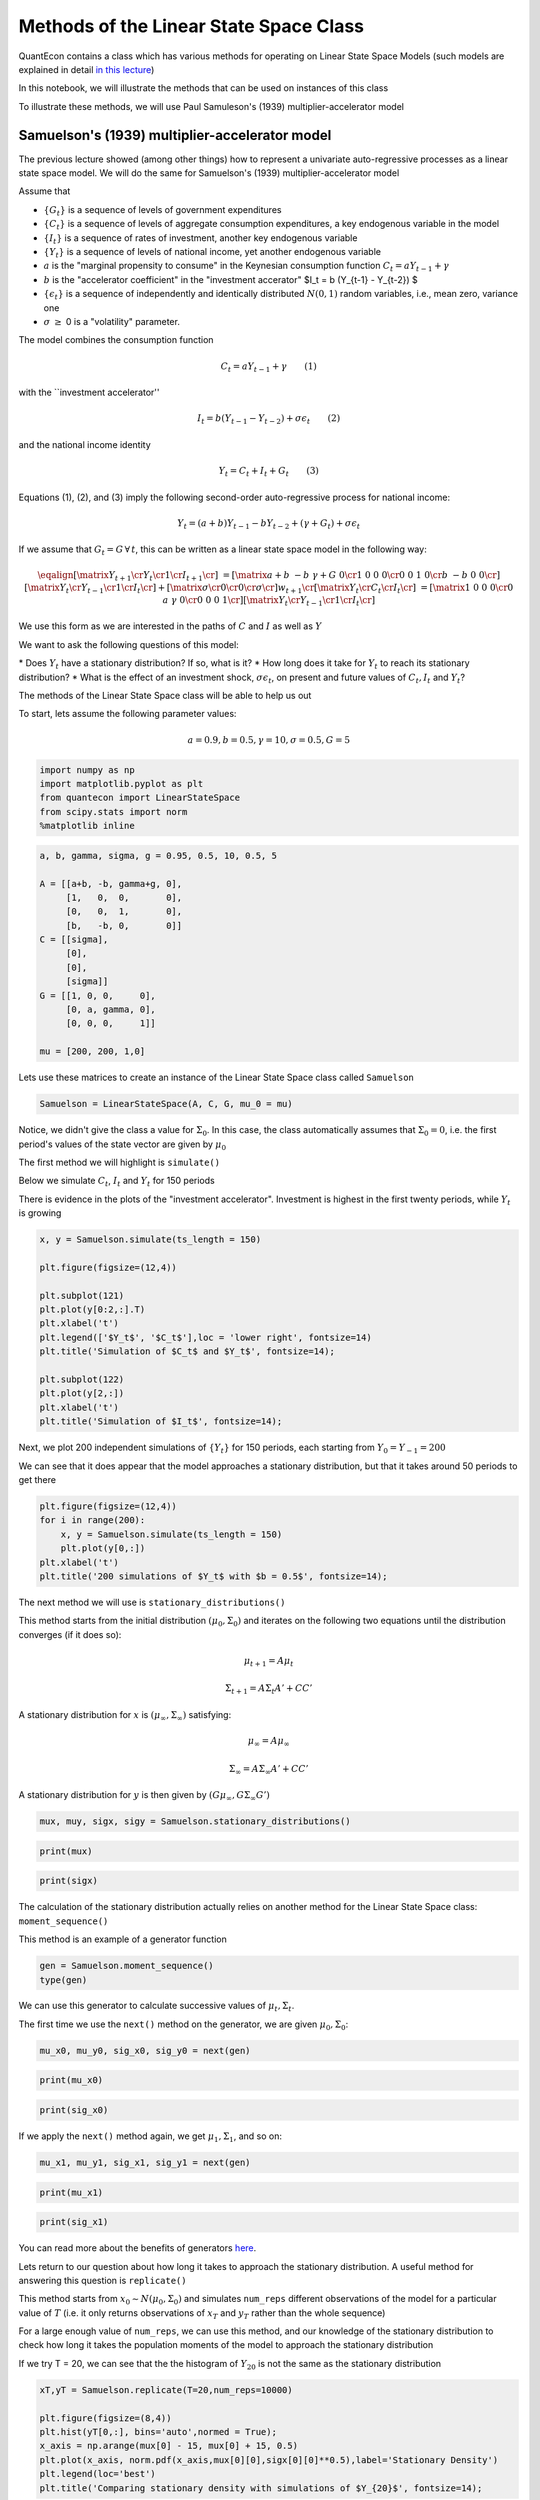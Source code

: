 
Methods of the Linear State Space Class
=======================================

QuantEcon contains a class which has various methods for operating on
Linear State Space Models (such models are explained in detail `in this
lecture <https://lectures.quantecon.org/py/linear_models.html>`__)

In this notebook, we will illustrate the methods that can be used on
instances of this class

To illustrate these methods, we will use Paul Samuleson's (1939)
multiplier-accelerator model

Samuelson's (1939) multiplier-accelerator model
~~~~~~~~~~~~~~~~~~~~~~~~~~~~~~~~~~~~~~~~~~~~~~~

The previous lecture showed (among other things) how to represent a
univariate auto-regressive processes as a linear state space model. We
will do the same for Samuelson's (1939) multiplier-accelerator model

Assume that

-  :math:`\{G_t\}` is a sequence of levels of government expenditures

-  :math:`\{C_t\}` is a sequence of levels of aggregate consumption
   expenditures, a key endogenous variable in the model

-  :math:`\{I_t\}` is a sequence of rates of investment, another key
   endogenous variable

-  :math:`\{Y_t\}` is a sequence of levels of national income, yet
   another endogenous variable

-  :math:`a` is the "marginal propensity to consume" in the Keynesian
   consumption function :math:`C_t = a Y_{t-1} + \gamma`

-  :math:`b` is the "accelerator coefficient" in the "investment
   accerator" $I\_t = b (Y\_{t-1} - Y\_{t-2}) $

-  :math:`\{\epsilon_{t}\}` is a sequence of independently and
   identically distributed :math:`N(0,1)` random variables, i.e., mean
   zero, variance one

-  :math:`\sigma` :math:`\geq` 0 is a "volatility"
   parameter.

The model combines the consumption function

.. math::  C_t = a Y_{t-1} + \gamma  \quad \quad (1) 

with the \`\`investment accelerator''

.. math::  I_t = b (Y_{t-1} - Y_{t-2}) + \sigma \epsilon_{t} \quad \quad (2) 

and the national income identity

.. math::  Y_t = C_t + I_t + G_t \quad \quad (3) 

Equations (1), (2), and (3) imply the following second-order
auto-regressive process for national income:

.. math::  Y_t = (a+b) Y_{t-1} - b Y_{t-2} + (\gamma + G_t)  + \sigma \epsilon_t 

If we assume that :math:`G_t = G \, \forall \, t`, this can be written
as a linear state space model in the following way:

.. math::

    \eqalign{ \left[\matrix{Y_{t+1} \cr
                    Y_t \cr
                     1 \cr
                     I_{t+1} \cr
                     } \right] &=
       \left[\matrix{a + b & -b & \gamma + G & 0 \cr
                      1 & 0 & 0 & 0 \cr
                      0 &0 & 1 & 0\cr
                      b & -b & 0 & 0 \cr}\right]
       \left[\matrix{Y_t \cr
                     Y_{t-1} \cr
                      1 \cr
                      I_t \cr} \right]
       + \left[\matrix{ \sigma \cr
                        0 \cr
                0 \cr
                \sigma \cr} \right] w_{t+1}  \cr
        \left[\matrix{
                    Y_t \cr
                    C_t \cr
                    I_t \cr
                     } \right]  & = \left[\matrix{1 & 0 & 0 & 0 \cr
                                                  0 & a & \gamma & 0\cr
                                                  0 & 0 & 0 & 1\cr} \right] 
       \left[\matrix{Y_t \cr
                     Y_{t-1} \cr
                      1 \cr
                      I_t \cr} \right]}  

We use this form as we are interested in the paths of :math:`C` and
:math:`I` as well as :math:`Y`

We want to ask the following questions of this model: 

\* Does :math:`Y_t` have a stationary distribution? If so, what is it? 
\* How long does it take for :math:`Y_t` to reach its stationary distribution?
\* What is the effect of an investment shock, :math:`\sigma \epsilon_t`,
on present and future values of :math:`C_t,I_t` and :math:`Y_t`?

The methods of the Linear State Space class will be able to help us out

To start, lets assume the following parameter values:

.. math::  a = 0.9,b = 0.5, \gamma = 10,\sigma = 0.5,G = 5 

.. code:: ipython3

    import numpy as np
    import matplotlib.pyplot as plt
    from quantecon import LinearStateSpace
    from scipy.stats import norm
    %matplotlib inline

.. code:: ipython3

    a, b, gamma, sigma, g = 0.95, 0.5, 10, 0.5, 5
    
    A = [[a+b, -b, gamma+g, 0],
         [1,   0,  0,       0],
         [0,   0,  1,       0],
         [b,   -b, 0,       0]]
    C = [[sigma],
         [0],
         [0],
         [sigma]]
    G = [[1, 0, 0,     0],
         [0, a, gamma, 0],
         [0, 0, 0,     1]]
    
    mu = [200, 200, 1,0]

Lets use these matrices to create an instance of the Linear State Space
class called ``Samuelson``

.. code:: ipython3

    Samuelson = LinearStateSpace(A, C, G, mu_0 = mu)

Notice, we didn't give the class a value for :math:`\Sigma_0`. In this
case, the class automatically assumes that :math:`\Sigma_0 = 0`, i.e.
the first period's values of the state vector are given by
:math:`\mu_0`

The first method we will highlight is ``simulate()``

Below we simulate :math:`C_t`, :math:`I_t` and :math:`Y_t` for 150
periods

There is evidence in the plots of the "investment accelerator".
Investment is highest in the first twenty periods, while :math:`Y_t` is
growing

.. code:: ipython3

    x, y = Samuelson.simulate(ts_length = 150)
    
    plt.figure(figsize=(12,4))
    
    plt.subplot(121)
    plt.plot(y[0:2,:].T)
    plt.xlabel('t')
    plt.legend(['$Y_t$', '$C_t$'],loc = 'lower right', fontsize=14)
    plt.title('Simulation of $C_t$ and $Y_t$', fontsize=14);
    
    plt.subplot(122)
    plt.plot(y[2,:])
    plt.xlabel('t')
    plt.title('Simulation of $I_t$', fontsize=14);

Next, we plot 200 independent simulations of :math:`\{Y_t\}` for 150
periods, each starting from :math:`Y_0 = Y_{-1} = 200`

We can see that it does appear that the model approaches a stationary
distribution, but that it takes around 50 periods to get there

.. code:: ipython3

    plt.figure(figsize=(12,4))
    for i in range(200):
        x, y = Samuelson.simulate(ts_length = 150)
        plt.plot(y[0,:])
    plt.xlabel('t')
    plt.title('200 simulations of $Y_t$ with $b = 0.5$', fontsize=14);

The next method we will use is ``stationary_distributions()``

This method starts from the initial distribution
:math:`(\mu_0,\Sigma_0)` and iterates on the following two equations
until the distribution converges (if it does so):

.. math::  \mu_{t+1} = A \mu_t

.. math::  \Sigma_{t+1} = A \Sigma_t A' + CC' 

A stationary distribution for :math:`x` is
:math:`(\mu_\infty, \Sigma_\infty)` satisfying:

.. math::  \mu_\infty = A \mu_\infty

.. math::  \Sigma_\infty = A \Sigma_\infty A' + CC' 

A stationary distribution for :math:`y` is then given by
:math:`(G \mu_\infty, G \Sigma_\infty G')`

.. code:: ipython3

    mux, muy, sigx, sigy = Samuelson.stationary_distributions()

.. code:: ipython3

    print(mux)

.. code:: ipython3

    print(sigx)

The calculation of the stationary distribution actually relies on
another method for the Linear State Space class: ``moment_sequence()``

This method is an example of a generator function

.. code:: ipython3

    gen = Samuelson.moment_sequence()
    type(gen)

We can use this generator to calculate successive values of
:math:`\mu_t, \Sigma_t`.

The first time we use the ``next()`` method on the generator, we are
given :math:`\mu_0, \Sigma_0`:

.. code:: ipython3

    mu_x0, mu_y0, sig_x0, sig_y0 = next(gen)

.. code:: ipython3

    print(mu_x0)

.. code:: ipython3

    print(sig_x0)

If we apply the ``next()`` method again, we get :math:`\mu_1, \Sigma_1`,
and so on:

.. code:: ipython3

    mu_x1, mu_y1, sig_x1, sig_y1 = next(gen)

.. code:: ipython3

    print(mu_x1)

.. code:: ipython3

    print(sig_x1)

You can read more about the benefits of generators
`here <https://lectures.quantecon.org/py/python_advanced_features.html#paf-generators>`__.

Lets return to our question about how long it takes to approach the
stationary distribution. A useful method for answering this question is
``replicate()``

This method starts from :math:`x_0 \sim N(\mu_0, \Sigma_0)` and
simulates ``num_reps`` different observations of the model for a
particular value of :math:`T` (i.e. it only returns observations of
:math:`x_T` and :math:`y_T` rather than the whole sequence)

For a large enough value of ``num_reps``, we can use this method, and
our knowledge of the stationary distribution to check how long it takes
the population moments of the model to approach the stationary
distribution

If we try T = 20, we can see that the the histogram of :math:`Y_{20}` is
not the same as the stationary distribution

.. code:: ipython3

    xT,yT = Samuelson.replicate(T=20,num_reps=10000)
    
    plt.figure(figsize=(8,4))
    plt.hist(yT[0,:], bins='auto',normed = True);
    x_axis = np.arange(mux[0] - 15, mux[0] + 15, 0.5)
    plt.plot(x_axis, norm.pdf(x_axis,mux[0][0],sigx[0][0]**0.5),label='Stationary Density')
    plt.legend(loc='best')
    plt.title('Comparing stationary density with simulations of $Y_{20}$', fontsize=14);

But it appears to be very close when :math:`T = 50`, as we might have
expected from our first simulations

.. code:: ipython3

    xT,yT = Samuelson.replicate(T=50,num_reps=10000)
    
    plt.figure(figsize=(8,4))
    plt.hist(yT[0,:], bins='auto',normed = True);
    x_axis = np.arange(mux[0] - 15, mux[0] + 15, 0.5)
    plt.plot(x_axis, norm.pdf(x_axis,mux[0][0],sigx[0][0]**0.5),label='Stationary Density')
    plt.legend(loc='best')
    plt.title('Comparing stationary density with simulations of $Y_{50}$', fontsize=14);

Now, lets consider the impact of an "investment shock" on the paths of
:math:`C_t,I_t` and :math:`Y_t`. To do this, we can use the
``impulse_response()`` method

Consider a linear state space model:

.. math::  x_{t+1} = A x_t + C w_{t+1} 

.. math::  y_t = G x_t 

By iterating on this system, we see that the impact of a vector of
shocks :math:`w_{t+1}` on :math:`x_{t+1}, x_{t+2}, x_{t+3}...` is given
by :math:`C, AC, A^2C...`

The impact on current and future values of :math:`y` is
:math:`GC, GAC, GA^2C,...`

The ``impulse_response()`` method returns these sequences of
coefficients, where :math:`j` is the number of periods that we are
interested in

.. code:: ipython3

    x_coef, y_coef = Samuelson.impulse_response(j=20)

Using these coefficients, we can plot the responses of each variable to
a one standard-deviation investment shock in our model

.. code:: ipython3

    plt.figure(figsize=(8,4))
    plt.plot(np.asarray(y_coef)[:,:,0])
    plt.xlabel('$j$',fontsize=18)
    plt.ylim([0,1])
    plt.legend(['$Y_{t+j}$', '$C_{t+j}$','$I_{t+j}$'],loc = 'upper right', fontsize=14)
    plt.title('Impulse response to positive investment shock with $b = 0.5$', fontsize=14);

Now consider what happens if we turn off the accelerator mechanism, by
setting :math:`b = 0`

Without the accelerator mechanism, the response of national income to an
investment shock is smaller, and doesn't display the "hump-shape" seen
above.

.. code:: ipython3

    b = 0
    
    A2 = [[a+b, -b, gamma+g, 0],
         [1,   0,  0,       0],
         [0,   0,  1,       0],
         [b,   -b, 0,       0]]
    
    Samuelson2 = LinearStateSpace(A2, C, G, mu_0 = mu)
    
    x_coef, y_coef = Samuelson2.impulse_response(j=20)
    
    plt.figure(figsize=(8,4))
    plt.plot(np.asarray(y_coef)[:,:,0])
    plt.xlabel('$j$',fontsize=18)
    plt.ylim([0,1])
    plt.legend(['$Y_{t+j}$', '$C_{t+j}$','$I_{t+j}$'],loc = 'upper right', fontsize=14)
    plt.title('Impulse response to positive investment shock with $b = 0$', fontsize=14);

Finally, lets consider a third parameterization, raising :math:`b` from
0.5 to 1. This means that investment now rises one-for-one with the
lagged change in national income

.. code:: ipython3

    b = 1
    
    A3 = [[a+b, -b, gamma+g, 0],
         [1,   0,  0,       0],
         [0,   0,  1,       0],
         [b,   -b, 0,       0]]
    
    Samuelson3 = LinearStateSpace(A3, C, G, mu_0 = mu)

If we try to find the stationary distribution for this new
parameterization we find that we receive an error

.. code:: ipython3

    # Samuelson3.stationary_distributions()

Simulating the model shows why; national income now displays oscillatory
behaviour

.. code:: ipython3

    x,y = Samuelson3.simulate(ts_length = 150)
    
    plt.figure(figsize=(12,4))
    for i in range(200):
        x, y = Samuelson3.simulate(ts_length = 150)
        plt.plot(y[0,:])
    plt.xlabel('t')
    plt.title('200 simulations of $Y_t$ with $b = 1$', fontsize=14);

We could have predicted this if we remembered the math of second-order
auto-regressive processes

Let :math:`z_t` follow an AR(2) process:

.. math::  z_{t+1} = \alpha + \rho_1 z_t+ \rho_2 z_{t-1} + w_{t+1} 

The following picture (borrowed from p. 189 of Macroeconomic Theory, 2nd
edition, by Thomas Sargent) shows the dynamics of :math:`z_t` that we
can expect for different values of :math:`\rho_1, \rho_2`

The red dot indicates our current set of parameters. By setting
:math:`b = 1` in the Samuelson model, we were setting
:math:`\rho_2 = -1` in the equivalent AR(2) process, and consequently
our model is on the knife-edge case between dampened and explosive
oscillations

.. code:: ipython3

    def param_plot():
    
        fig, ax = plt.subplots(figsize=(12, 8))
        ax.set_aspect('equal')
    
        # Set axis
        xmin, ymin = -3, -2
        xmax, ymax = -xmin, -ymin
        plt.axis([xmin, xmax, ymin, ymax])
    
        # Set axis labels
        ax.set_xticks([])
        ax.set_yticks([])
        ax.set_xlabel(r'$\rho_2$', fontsize=16)
        ax.xaxis.set_label_position('top')
        ax.set_ylabel(r'$\rho_1$', rotation=0, fontsize=16)
        ax.yaxis.set_label_position('right')
    
        # Draw (t1, t2) points
        rho1 = np.linspace(-2, 2, 100)
        ax.plot(rho1, -abs(rho1) + 1, c='black')
        ax.plot(rho1, np.ones_like(rho1) * -1, c='black')
        ax.plot(rho1, -(rho1**2 / 4), c='black')
    
        # Turn normal axes off
        for spine in ['left', 'bottom', 'top', 'right']:
            ax.spines[spine].set_visible(False)
    
        # Add arrows to represent axes
        axes_arrows = {'arrowstyle': '<|-|>', 'lw': 1.3}
        ax.annotate('', xy=(xmin, 0), xytext=(xmax, 0), arrowprops=axes_arrows)
        ax.annotate('', xy=(0, ymin), xytext=(0, ymax), arrowprops=axes_arrows)
    
        # Annotate the plot with equations
        plot_arrowsl = {'arrowstyle': '-|>', 'connectionstyle': "arc3, rad=-0.2"}
        plot_arrowsr = {'arrowstyle': '-|>', 'connectionstyle': "arc3, rad=0.2"}
        ax.annotate(r'$\rho_1 + \rho_2 < 1$', xy=(0.5, 0.3), xytext=(0.8, 0.6),
                    arrowprops=plot_arrowsr, fontsize='12')
        ax.annotate(r'$\rho_1 + \rho_2 = 1$', xy=(0.38, 0.6), xytext=(0.6, 0.8),
                    arrowprops=plot_arrowsr, fontsize='12')
        ax.annotate(r'$\rho_2 < 1 + \rho_1$', xy=(-0.5, 0.3), xytext=(-1.3, 0.6),
                    arrowprops=plot_arrowsl, fontsize='12')
        ax.annotate(r'$\rho_2 = 1 + \rho_1$', xy=(-0.38, 0.6), xytext=(-1, 0.8),
                    arrowprops=plot_arrowsl, fontsize='12')
        ax.annotate(r'$\rho_2 = -1$', xy=(1.5, -1), xytext=(1.8, -1.3),
                    arrowprops=plot_arrowsl, fontsize='12')
        ax.annotate(r'${\rho_1}^2 + 4\rho_2 = 0$', xy=(1.15, -0.35),
                    xytext=(1.5, -0.3), arrowprops=plot_arrowsr, fontsize='12')
        ax.annotate(r'${\rho_1}^2 + 4\rho_2 < 0$', xy=(1.4, -0.7),
                    xytext=(1.8, -0.6), arrowprops=plot_arrowsr, fontsize='12')
    
        # Label categories of solutions
        ax.text(1.5, 1, 'Explosive\n growth', ha='center', fontsize=16)
        ax.text(-1.5, 1, 'Explosive\n oscillations', ha='center', fontsize=16)
        ax.text(0.05, -1.5, 'Explosive oscillations', ha='center', fontsize=16)
        ax.text(0.09, -0.5, 'Damped oscillations', ha='center', fontsize=16)
    
        # Add small marker to y-axis
        ax.axhline(y=1.005, xmin=0.495, xmax=0.505, c='black')
        ax.text(-0.12, -1.12, '-1', fontsize=10)
        ax.text(-0.12, 0.98, '1', fontsize=10)
        
        # Add point showing current parameters
        ax.scatter(a+b, -b, 80, 'red', 'o')
        
        return fig
    
    param_plot()
    plt.show()

We could also have seen this by calculating the eigenvalues of the A
matrix. The following function checks the eigenvalues of the A matrix of
a linear state space model. If all eigenvalues of A have moduli strictly
less than unity (apart from one associated with a constant in the state
vector), then the function reports that a stationary distribution
exists

The function reports that a stationary distribution exists for our first
and second sets of parameter values, but not when :math:`b` has been
reduced to :math:`-1`

.. code:: ipython3

    def A_test(A,C):
        # Find dimension of A matrix
        A = np.asarray(A)
        C = np.asarray(C)
        dim_x = A.shape[0]
        dim_w = C.shape[1]
        
        # Detect location of constant in the state vector (if it exists)
        cons_ind = []
        for j in range(dim_x):
            if np.array_equal(A[j,:] - np.eye(dim_x)[j,:],np.zeros(dim_x)) == True:
                if np.array_equal(C[j,:] - np.zeros(dim_w),np.zeros(dim_w)) == True:
                    cons_ind = j
        
        # If constant exists, create submatrix of A without constant
        if type(cons_ind) is int:
            A = np.delete(A, cons_ind, axis=0)
            A = np.delete(A, cons_ind, axis=1)
        
        # Test eigenvalues
        d,v = np.linalg.eig(A)
        if max(np.abs(d)) >= 1:
            print('Stationary distribution does not exist')
        else:
            print('Stationary distribution exists')

.. code:: ipython3

    A_test(A,C)

.. code:: ipython3

    A_test(A2,C)

.. code:: ipython3

    A_test(A3,C)

There's one final method of the Linear State Space class that we haven't
yet used.

Suppose we are interested in forecasting the following geometric sums:

.. math::  S_x = E \Big[ \sum_{j=0}^{\infty} \beta^j x_{t+j} | x_t \Big] 

.. math::  S_y = E \Big[ \sum_{j=0}^{\infty} \beta^j y_{t+j} | x_t \Big] 

In a linear state space model, these expectations are given by:

.. math::  S_x = (I - \beta A)^{-1} x_t 

.. math::  S_y = G(I - \beta A)^{-1} x_t 

We can calculate that using the ``geometric_sums()`` method.

.. code:: ipython3

    S_x1, S_y1 = Samuelson.geometric_sums(beta = 0.95, x_t = mu)
    print(S_y1)

.. code:: ipython3

    S_x2, S_y2 = Samuelson2.geometric_sums(beta = 0.95, x_t = mu)
    print(S_y2)

.. code:: ipython3

    S_x3, S_y3 = Samuelson3.geometric_sums(beta = 0.95, x_t = mu)
    print(S_y3)
